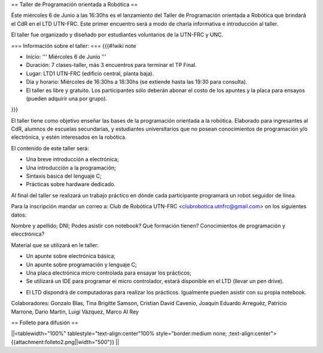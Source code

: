 == Taller de Programación orientada a Robótica ==

Éste miércoles 6 de Junio a las 16:30hs es el lanzamiento del Taller de Programación orientada a Robótica que brindará el CdR en el LTD UTN-FRC. Este primer encuentro será a modo de charla informativa e introducción al taller.

El taller fue organizado y diseñado por estudiantes voluntarios de la UTN-FRC y UNC. 

=== Información sobre el taller: ===
{{{#!wiki note

- Inicio: ''' Miércoles 6 de Junio '''

- Duración: 7 clases-taller, más 3 encuentros para terminar el TP Final.

- Lugar: LTD1 UTN-FRC (edificio central, planta baja).

- Día y horario: Miércoles de 16:30hs a 18:30hs (se extiende hasta las 19:30 para consulta).

- El taller es libre y gratuito. Los participantes sólo deberán abonar el costo de los apuntes y la placa para ensayos (pueden adquirir una por grupo).

}}}

El taller tiene como objetivo enseñar las bases de la programación orientada a la robótica. Elaborado para ingresantes al CdR, alumnos de escuelas secundarias, y estudiantes universitarios que no posean conocimientos de programación y/o electrónica, y estén interesados en la robótica.

El contenido de este taller será:

- Una breve introducción a electrónica;

- Una introducción a la programación;

- Sintaxis básica del lenguaje C;

- Prácticas sobre hardware dedicado.

Al final del taller se realizará un trabajo práctico en dónde cada participante programará un robot seguidor de línea.

Para la inscripción mandar un correo a: Club de Robótica UTN-FRC <clubrobotica.utnfrc@gmail.com> on los siguientes datos:

Nombre y apellido; DNI; Podes asistir con notebook? Qué formación tienen? Conocimientos de programación y elecctrónica?

Material que se utilizará en le taller:

- Un apunte sobre electrónica básica;

- Un apunte sobre programación y lenguaje C;

- Una placa electrónica micro controlada para ensayar los prácticos;

- Se utilizará un IDE para programar el micro controlador, estará disponible en el LTD (llevar un pen drive).

* El LTD dispondrá de computadoras para realizar los prácticos. Igualmente pueden asistir con su propia notebook.

Colaboradores:
Gonzalo Blas, Tina Brigitte Samson, Cristian David Cavenio, Joaquín Eduardo Arreguéz, Patricio Marrone, Dario Martin, Luigi Vázquez, Marco Al Rey


== Folleto para difusión ==

||<tablewidth="100%" tablestyle="text-align:center"100%  style="border:medium none;   ;text-align:center"> {{attachment:folleto2.png||width="500"}} ||
